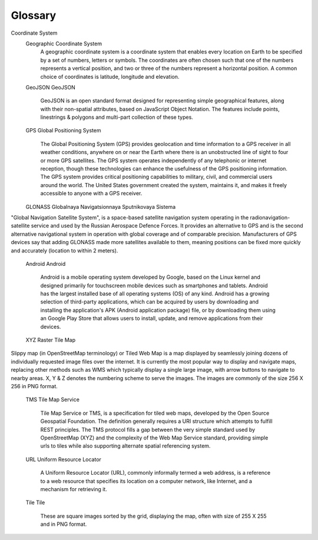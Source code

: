 .. sectionauthor:: Дмитрий Барышников <dmitry.baryshnikov@nextgis.ru>

.. _ngmobile_glossary:

Glossary
=========

.. glossary::
   :sorted:
 
   GIS
   Geographic Information System
      A Geographic Information System is a system designed to capture, store, manipulate, analyze, manage, and present spatial or geographical data. In general, the term describes any information system that integrates, stores, edits, analyzes, shares, and displays geographic information. GIS applications are tools that allow users to create interactive queries (user-created searches), analyze spatial information, edit data in maps, and present the results of all these operations. GIS is a broad term that can refer to a number of different technologies, processes, and methods. It is attached to many operations and has many applications related to engineering, planning, management, transport/logistics, insurance, telecommunications, and business. For that reason, GIS and location intelligence applications can be the foundation for many location-enabled services that rely on analysis and visualization.
      
   Vector
   Vector
      In a GIS, geographical features are often expressed as vectors, by considering those features as geometrical shapes. Different geographical features are expressed by different types of geometry as, Points, Lines & Polygons. The information about these features is stored in an attribute table.
   
   Raster
   Raster
      Raster image is a dot matrix data structure  representing a generally rectangular grid of pixels or cells. The information is stored in a cell.

   Cloud
   Cloud Computing
      Cloud computing is a type of Internet-based computing that provides shared computer processing resources and data to computers and other devices on demand. It is a model for enabling ubiquitous, on-demand access to a shared pool of configurable computing resources (e.g., computer networks, servers, storage, applications and services), which can be rapidly provisioned and released with minimal management effort. Cloud computing and storage solutions provide users and enterprises with various capabilities to store and process their data in third-party data centers, that may be located far from the user–ranging in distance from across a city to across the world.

Coordinate System
   Geographic Coordinate System
      A geographic coordinate system is a coordinate system that enables every location on Earth to be specified by a set of numbers, letters or symbols. The coordinates are often chosen such that one of the numbers represents a vertical position, and two or three of the numbers represent a horizontal position. A common choice of coordinates is latitude, longitude and elevation.

   GeoJSON
   GeoJSON
     GeoJSON is an open standard format designed for representing simple geographical features, along with their non-spatial attributes, based on JavaScript Object Notation. The features include points, linestrings & polygons and multi-part collection of these types.
     
   GPS
   Global Positioning System
      The Global Positioning System (GPS) provides geolocation and time information to a GPS receiver in all weather conditions, anywhere on or near the Earth where there is an unobstructed line of sight to four or more GPS satellites. The GPS system operates independently of any telephonic or internet reception, though these technologies can enhance the usefulness of the GPS positioning information. The GPS system provides critical positioning capabilities to military, civil, and commercial users around the world. The United States government created the system, maintains it, and makes it freely accessible to anyone with a GPS receiver.

   GLONASS
   Globalnaya Navigatsionnaya Sputnikovaya Sistema
"Global Navigation Satellite System", is a space-based satellite navigation system operating in the radionavigation-satellite service and used by the Russian Aerospace Defence Forces. It provides an alternative to GPS and is the second alternative navigational system in operation with global coverage and of comparable precision. Manufacturers of GPS devices say that adding GLONASS made more satellites available to them, meaning positions can be fixed more quickly and accurately (location to within 2 meters).
    
   Android
   Android
      Android is a mobile operating system developed by Google, based on the Linux kernel and designed primarily for touchscreen mobile devices such as smartphones and tablets. Android has the largest installed base of all operating systems (OS) of any kind. Android has a growing selection of third-party applications, which can be acquired by users by downloading and installing the application's APK (Android application package) file, or by downloading them using an Google Play Store that allows users to install, update, and remove applications from their devices.
      
   XYZ
   Raster Tile Map
Slippy map (in OpenStreetMap terminology) or Tiled Web Map is a map displayed by seamlessly joining dozens of individually requested image files over the internet. It is currently the most popular way to display and navigate maps, replacing other methods such as WMS which typically display a single large image, with arrow buttons to navigate to nearby areas. X, Y & Z denotes the numbering scheme to serve the images. The images are commonly of the size 256 X 256 in PNG format.

   TMS
   Tile Map Service
     Tile Map Service or TMS, is a specification for tiled web maps, developed by the Open Source Geospatial Foundation. The definition generally requires a URI structure which attempts to fulfill REST principles. The TMS protocol fills a gap between the very simple standard used by OpenStreetMap (XYZ) and the complexity of the Web Map Service standard, providing simple urls to tiles while also supporting alternate spatial referencing system.
   
   URL
   Uniform Resource Locator
      A Uniform Resource Locator (URL), commonly informally termed a web address, is a reference to a web resource that specifies its location on a computer network, like Internet, and a mechanism for retrieving it.

   Tile
   Tile
      These are square images sorted by the grid, displaying the map, often with size of 255 X 255 and in PNG format.  
